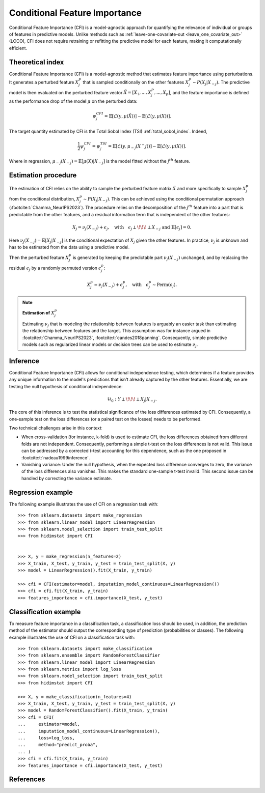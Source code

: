 .. _conditional_feature_importance:


==============================
Conditional Feature Importance
==============================

Conditional Feature Importance (CFI) is a model-agnostic approach for quantifying the 
relevance of individual or groups of features in predictive models. Unlike methods such 
as :ref:`leave-one-covariate-out <leave_one_covariate_out>` (LOCO), CFI does not require 
retraining or refitting the predictive model for each feature, making it computationally 
efficient. 


.. figure:: ../_images/sphx_glr_plot_cfi_001.png
    :target: ../generated/gallery/examples/plot_cfi.html
    :align: center


Theoretical index
------------------

Conditional Feature Importance (CFI) is a model-agnostic method that estimates
feature importance using perturbations. It generates a perturbed feature
:math:`X_j^P` that is sampled conditionally on the other features :math:`X_j^P
\sim P(X_j | X_{-j})`. The predictive model is then evaluated on the perturbed
feature vector :math:`\tilde X = \left[X_1, ...,X_j^P, ..., X_p\right]`, and the
feature importance is defined as the performance drop of the model :math:`\mu` on the
perturbed data:

.. math::
    \psi_j^{CFI} = \mathbb{E} [\mathcal{L}(y, \mu(\tilde X))] - \mathbb{E} [\mathcal{L}(y, \mu(X))].


The target quantity estimated by CFI is the Total Sobol Index (TSI) :ref:`total_sobol_index`. 
Indeed, 

.. math::
    \frac{1}{2} \psi_j^{CFI} 
    = \psi_j^{TSI} 
    = \mathbb{E} [\mathcal{L}(y, \mu_{-j}(X^-j))] - \mathbb{E} [\mathcal{L}(y, \mu(X))].

Where in regression, :math:`\mu_{-j}(X_{-j}) = \mathbb{E}[\mu(X) | X_{-j}]` is the 
model fitted without the :math:`j^{th}` feature.

Estimation procedure
--------------------

The estimation of CFI relies on the ability to sample the perturbed feature matrix 
:math:`\tilde X` and more specifically to sample :math:`X_j^p` from the conditional 
distribution, :math:`X_j^p \sim P(X_j | X_{-j})`. This can be achieved using the 
conditional permutation approach (:footcite:t:`Chamma_NeurIPS2023`). The procedure relies on the 
decomposition of the :math:`j^{th}` feature into a part that is predictable from the
other features, and a residual information term that is independent of the other features:

.. math::
    X_j = \nu_j(X_{-j}) + \epsilon_j, \quad \text{with} \quad \epsilon_j \perp\!\!\!\perp X_{-j} \text{ and } \mathbb{E}[\epsilon_j] = 0.

Here :math:`\nu_j(X_{-j}) = \mathbb{E}[X_j | X_{-j}]` is the conditional expectation of
:math:`X_j` given the other features. In practice, :math:`\nu_j` is unknown and has to be
estimated from the data using a predictive model. 

Then the perturbed feature :math:`X_j^p` is generated by keeping the predictable part
:math:`\nu_j(X_{-j})` unchanged, and by replacing the residual :math:`\epsilon_j` by a
randomly permuted version :math:`\epsilon_j^p`:

.. math::
    X_j^p = \nu_j(X_{-j}) + \epsilon_j^p, \quad \text{with} \quad \epsilon_j^p \sim \text{Perm}(\epsilon_j).


.. note:: **Estimation of** :math:`X_j^p`

    Estimating :math:`\nu_j` that is modeling the relationship between features is 
    arguably an easier task than estimating the relationship between features and the 
    target. This assumption was for instance argued in :footcite:t:`Chamma_NeurIPS2023`, 
    :footcite:t:`candes2018panning`. Consequently, simple predictive models such as 
    regularized linear models or decision trees can be used to estimate :math:`\nu_j`.


Inference
---------
Conditional Feature Importance (CFI) allows for conditional independence testing, which 
determines if a feature provides any unique information to the model's predictions that 
isn't already captured by the other features. Essentially, we are testing the null 
hypothesis of conditional independence:

.. math::
    \mathcal{H}_0: Y \perp\!\!\!\perp X_j | X_{-j}.


The core of this inference is to test the statistical significance of the loss 
differences estimated by CFI. Consequently, a one-sample test on the loss differences
(or a paired test on the losses) needs to be performed. 

Two technical challenges arise in this context:

* When cross-validation (for instance, k-fold) is used to estimate CFI, the loss
  differences obtained from different folds are not independent. Consequently,
  performing a simple t-test on the loss differences is not valid. This issue can be
  addressed by a corrected t-test accounting for this dependence, such as the one
  proposed in :footcite:t:`nadeau1999inference`.
* Vanishing variance: Under the null hypothesis, when the expected loss difference
  converges to zero, the variance of the loss differences also vanishes. This makes the
  standard one-sample t-test invalid. This second issue can be handled by correcting
  the variance estimate.


Regression example
------------------
The following example illustrates the use of CFI on a regression task with::

    >>> from sklearn.datasets import make_regression
    >>> from sklearn.linear_model import LinearRegression
    >>> from sklearn.model_selection import train_test_split
    >>> from hidimstat import CFI


    >>> X, y = make_regression(n_features=2)
    >>> X_train, X_test, y_train, y_test = train_test_split(X, y)
    >>> model = LinearRegression().fit(X_train, y_train)
    
    >>> cfi = CFI(estimator=model, imputation_model_continuous=LinearRegression())
    >>> cfi = cfi.fit(X_train, y_train)
    >>> features_importance = cfi.importance(X_test, y_test)


Classification example
----------------------
To measure feature importance in a classification task, a classification loss should be
used, in addition, the prediction method of the estimator should output the corresponding 
type of prediction (probabilities or classes). The following example illustrates the use
of CFI on a classification task with::

    >>> from sklearn.datasets import make_classification
    >>> from sklearn.ensemble import RandomForestClassifier
    >>> from sklearn.linear_model import LinearRegression
    >>> from sklearn.metrics import log_loss
    >>> from sklearn.model_selection import train_test_split
    >>> from hidimstat import CFI

    >>> X, y = make_classification(n_features=4)
    >>> X_train, X_test, y_train, y_test = train_test_split(X, y)
    >>> model = RandomForestClassifier().fit(X_train, y_train)
    >>> cfi = CFI(
    ...     estimator=model,
    ...     imputation_model_continuous=LinearRegression(),
    ...     loss=log_loss,
    ...     method="predict_proba",
    ... )
    >>> cfi = cfi.fit(X_train, y_train)
    >>> features_importance = cfi.importance(X_test, y_test)

References
----------
.. footbibliography::
